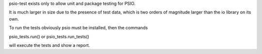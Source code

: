 psio-test exists only to allow unit and package testing for PSIO.

It is much larger in size due to the presence of test data, which is two orders of magnitude larger than the io library on its own.

To run the tests obviously psio must be installed, then the commands

psio_tests.run() or psio_tests.run_tests()

will execute the tests and show a report.

